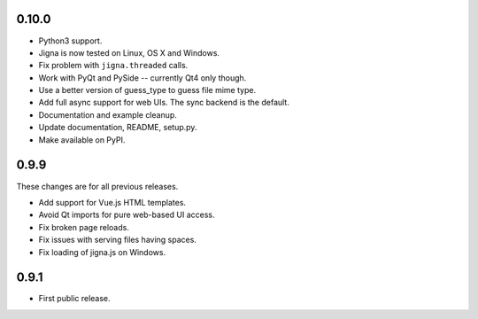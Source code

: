 0.10.0
-------

* Python3 support.
* Jigna is now tested on Linux, OS X and Windows.
* Fix problem with ``jigna.threaded`` calls.
* Work with PyQt and PySide -- currently Qt4 only though.
* Use a better version of guess_type to guess file mime type.
* Add full async support for web UIs.  The sync backend is the default.
* Documentation and example cleanup.
* Update documentation, README, setup.py.
* Make available on PyPI.


0.9.9
------

These changes are for all previous releases.

* Add support for Vue.js HTML templates.
* Avoid Qt imports for pure web-based UI access.
* Fix broken page reloads.
* Fix issues with serving files having spaces.
* Fix loading of jigna.js on Windows.

0.9.1
-----

* First public release.
